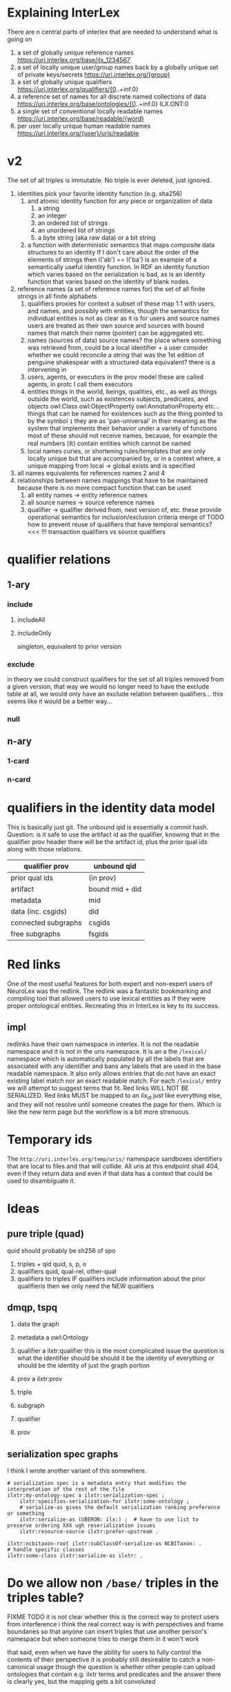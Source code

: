 * Explaining InterLex
There are n central parts of interlex that are needed to understand what is going on
1. a set of globally unique reference names
   https://uri.interlex.org/base/ilx_1234567
2. a set of locally unique user/group names back by a globally unique set of private keys/secrets
   https://uri.interlex.org/{group}
3. a set of globally unique qualifiers
   https://uri.interlex.org/qualifiers/{0..+inf.0}
4. a reference set of names for all discrete named collections of data
   https://uri.interlex.org/base/ontologies/{0..+inf.0}
   ILX.ONT:0
5. a single set of conventional locally readable names
   https://uri.interlex.org/base/readable/{word}
6. per user locally unique human readable names
   https://uri.interlex.org/{user}/uris/readable
* v2
The set of all triples is immutable.
No triple is ever deleted, just ignored.
1. identities
   pick your favorite identity function (e.g. sha256)
   1. and atomic identity function for any piece or organization of data
      1. a string
      2. an integer
      3. an ordered list of strings
      4. an unordered list of strings
      5. a byte string (aka raw data) or a bit string
   2. a function with deterministic semantics that maps composite data structures to an identity
      If I don't care about the order of the elements of strings then I('ab') == I('ba') is an
      example of a semantically useful identity function. In RDF an identity function which
      varies based on the serialization is bad, as is an identity function that varies based on
      the identity of blank nodes.
2. reference names (a set of reference names for)
   the set of all finite strings in all finite alphabets
   1. qualifiers
      proxies for context
      a subset of these map 1:1 with users, and names, and possibly with entities, though the
      semantics for individual entities is not as clear as it is for users and source names
      users are treated as their own source and sources with bound names that match their name (pointer)
      can be aggregated etc.
   2. names (sources of data) source names?
      the place where something was retrieved from, could be a local identifier + a user
      consider whether we could reconcile a string that was the 1st edition of penguine shakespear
      with a structured data equivalent? there is a intervening in
   3. users, agents, or executors
      in the prov model these are called agents, in protc I call them executors
   4. entities
      things in the world, beings, qualities, etc.,
      as well as things outside the world, such as existences
      subjects, predicates, and objects
      owl:Class owl:ObjectProperty owl:AnnotationProperty etc...
      things that can be named
      for existences such as the thing pointed to by the symbol =1= they are as 'pan-universal'
      in their meaning as the system that implements their behavior under a variety of functions 
      most of these should not receive names, because, for example the real numbers ($\mathbb{R}$)
      contain entities which cannot be named
   5. local names
      curies, or shortening rules/templates that are only locally unique but that are
      accompanied by, or in a context where, a unique mapping from local -> global exists
      and is specified
3. all names
   equivalents for references names 2 and 4
4. relationships between names
   mappings that have to be maintained because there is no more compact function that can be used
   1. all entity names -> entity reference names
   2. all source names -> source reference names
   3. qualifier -> qualifier
      derived from, next version of, etc. these provide operational semantics for inclusion/exclusion criteria
      merge of
      TODO how to prevent reuse of qualifiers that have temporal semantics? <<< !!!
      transaction qualifiers vs source qualifiers
* qualifier relations :noexport:
** 1-ary cardinality = 1
*** isVersionOf
semantics -- bounds the set of all names for the computation of the current or preferred referent
there must be an ordering rule on all subjects sharing the same object

relation between a canonical source id e.g. http://purl.obolibrary.org/obo/uberon.owl
and some specific realization of the referent of that name, e.g. http://purl.obolibrary.org/obo/uberon/version/2018-01-01/uberon.owl
even bound version ids are useless because they cannot be independently verified

note that these would be the 'source' of a qualifier since the qualifier would just be an integer
*** prevVersion
1. transitively retrieve all prior qualifiers
2. for each pair, remove any triples in the remove list
   for example consider this remove table
   | triple id | qualifier 1 | qualifier 2 |
   |-----------+-------------+-------------|
   |         1 | 1           | 2           |
   |         2 | any         | any         |
   |           |             |             |
   this is inefficient because we don't actually need to know
   q1 at all, we simply say that t1 should not be in q2 and
   in many cases this would imply that t1 was in another qualifier
   that has a temporally prior relationship with q2
   
   this exclude table is much more efficient
   we simply list all triples that need to be explicitly excluded
   from a qualifier based on its history
   | qualifier | triple |
   |-----------+--------|
   |      1231 |    231 |
   the 'latest' thus only has to maintain the list of most recently
   removed triples, and we can get the list of all removed triples
   (which can be added back by since removals do not propagate)
   by pulling out all qualifiers with inclusion relations for a
   given qualifier and then checking all those triple ids in the
   qualifiers table to see if there is a qualifier greater than
   the highest exclude qualifier for that triple
   =SELECT * FROM exclude as e JOIN include as i ON e.triple = i.triple AND i.qualifier > e.qualifier WHERE e.triple=
   or something like that. This is not quite correct.
*** nextVersion
** 1-ary cardinality = n
*** hasVersion
*** containedBy
subset-of
*** contains
superset-of
*** complement-of
** n-ary (in theory cardinality = n if there are multiple ways to construct)
*** unionOf
*** intersectionOf
* qualifier relations
** 1-ary
*** include
**** includeAll
**** includeOnly
singleton, equivalent to prior version
*** exclude
in theory we could construct qualifiers for the set of all triples removed from a given
version, that way we would no longer need to have the exclude table at all, we would only
have an exclude relation between qualifiers... this seems like it would be a better way...
*** null
# *** 1-card
# *** n-card
** n-ary
*** 1-card
*** n-card
* qualifiers in the identity data model
This is basically just git.
The unbound qid is essentially a commit hash.
Question: is it safe to use the artifact id as the qualifier, knowing that in
the qualifier prov header there will be the artifact id, plus the prior qual ids
along with those relations.
# FIXME check how we are computing the data id, is it on the triples + csgids + fsgids
# or is the order of operations different? The spec for this needs to be extremely clear.
|---------------------+-----------------|
| qualifier prov      | unbound qid     |
|---------------------+-----------------|
| prior qual ids      | (in prov)       |
| artifact            | bound mid + did |
|---------------------+-----------------|
| metadata            | mid             |
| data (inc. csgids)  | did             |
|---------------------+-----------------|
| connected subgraphs | csgids          |
| free subgraphs      | fsgids          |
|---------------------+-----------------|
* Red links
One of the most useful features for both expert and non-expert users of NeuroLex was the redlink.
The redlink was a fantastic bookmarking and compiling tool that allowed users to use lexical entities
as if they were proper ontological entities. Recreating this in InterLex is key to its success.
** impl
redlinks have their own namespace in interlex. It is not the readable namespace and it is not in the uris
namespace. It is an a the =/lexical/= namespace which is automatically populated by all the labels that
are associated with any identifier and bans any labels that are used in the base readable namespace.
It also only allows entries that do not have an exact existing label match nor an exact readable match.
For each =/lexical/= entry we will attempt to suggest terms that fit. Red links WILL NOT BE SERIALIZED.
Red links MUST be mapped to an ilx_id just like everything else, and they will not resolve until someone
creates the page for them. Which is like the new term page but the workflow is a bit more strenuous.
* Temporary ids
The =http://uri.interlex.org/temp/uris/= namespace sandboxes identifiers
that are local to files and that will collide. All uris at this endpoint
shall 404, even if they return data and even if that data has a context
that could be used to disambiguate it.
* Ideas
** pure triple (quad)
quid should probably be sh256 of spo
1. triples + qid
   quid, s, p, o
2. qualifiers
   quid, qual-rel, other-qual
3. qualifiers to triples
   IF qualifiers include information about the prior qualifieris
   then we only need the NEW qualifiers
** dmqp, tspq
1. data
   the graph
2. metadata
   a owl:Ontology
3. qualifier
   a ilxtr:qualifier
   this is the most complicated issue
   the question is what the identifier should be
   should it be the identity of everything or should be the identity of just the graph portion
4. prov
   a ilxtr:prov

1. triple
2. subgraph
3. qualifier
4. prov
** serialization spec graphs
I think I wrote another variant of this somewhere.
#+begin_src ttl
# serialization spec is a metadata entry that modifies the interpretation of the rest of the file
ilxtr:my-ontology-spec a ilxtr:serialization-spec ;
    ilxtr:specifies-serialization-for ilxtr:some-ontology ;
    # serialize-as gives the default serialization ranking preference or something
    ilxtr:serialize-as (UBERON: ilx:) ;  # have to use list to preserve ordering XXX ugh reserialization issues
    ilxtr:resource-source ilxtr:prefer-upstream .

ilxtr:ncbitaxon-root ilxtr:subClassOf-serialize-as NCBITaxon: .
# handle specific classes
ilxtr:some-class ilxtr:serialize-as ilxtr: .
#+end_src
* Do we allow non =/base/= triples in the triples table?
:PROPERTIES:
:CREATED:  [2024-11-26 Tue 01:07]
:END:
FIXME TODO it is not clear whether this is the correct way to protect
users from interference i think the real correct way is with
perspectives and frame boundaries so that anyone can insert triples
that use another person's namespace but when someone tries to merge
them in it won't work

that said, even when we have the ability for users to fully control
the contents of their perspective it is probably still desireable to
catch a non-canonical usage though the question is whether other
people can upload ontologies that contain e.g. ilxtr terms and
predicates and the answer there is clearly yes, but the mapping gets a
bit convoluted

for now this function does nothing because perspectives are the right
permissioning boudary to prevent other users from messing with a
particular users terms ... ugh ...  so annoying to try to balance the
behavior here

the other area that we need to check is that the user is not uploading
triples that reference interlex generated ids ... or that if they do
they need to indicate that they will allow interlex to convert the ids
internally so that they match the user's conventions, e.g. by changing
the local conventions for the file

the more general issue is whether we allow anything other that
uri.interlex.org/base triples in the triples table specifically
because all conversion to group or perspective specific form should
technically happen in a second pass I think i already discussed this
at some point, but i think it makes the situation a bit clearer,
internally interlex runs on perspectives and all the internal triples
use the same base namespace, but once we go outside of interlex all
those different perspectives have to be able to coexist in the same
unified perspective, in order to do that any perspective specific
modifications to terms need to be included, transfomred into their
user's namespace

this actually suggests that there are two additional buildin groups
that we need, union and unified

the union group, which is how everything works at the moment, we keep
all triples that anyone has ever added and merge them via existing
iris and everything is in /base/ the union group is sort of the borg
group because all distinctiveness is wiped away

the other is the unified perspective, this is where all perspectives
coexist at once because their distinctiveness is maintained, but only
for the bits that they have modified though in that file curated,
latest, and base could lead to a triplication of the content ...

EXCEPT that if we send jsonld with user specific ids then we will need
a preprocessing step where everything is converted back to base
... ugh so many tradeoffs and risk of polluting the triples table with
crazy combinatorics if we don't do it though /uris/ are excluded from
the restriction however ...

XXX yet another argh ... if we take the unified perspective described
above, there is pretty much no way to ingest that because there is no
one use that can reenter all the triples without violating the
contract that users can only modify their own perspectives, in
principle though it might be possible to make modifications from it
because the variant classes will be identified by the id from their
user's namespace

* Bugs
** Implicit context based on api user
On reflection having the context of the api shift based on what api
user you are logged in as is a really bad idea.

If we want that behavior it needs to be sandboxed in some way.  For
example we could have uri.interlex.org/api-user/ provide a variable
view for compactness sake, but for everything else I think that the
user needs to be explicit in the paths so that the context is easily
accessible.
** Perspectives are not 1:1 with groups
While there are user and group specific perspectives on a single file
those represent only a tiny subset of all possible perspectives, which
are orthogonal to the group and cross over in the default group
perspective. This means that the API and diffs must be made
independent of the user/group, however we do need a way to ensure that
users and groups also claim their respective perspective name when
dealing with collections/ontology files/termsets etc.

NOTE: perspective names have to be qualified by group otherwise someone
could register to control a perspective that would eventually become a
user name for someone else.
